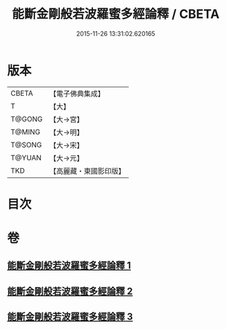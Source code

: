 #+TITLE: 能斷金剛般若波羅蜜多經論釋 / CBETA
#+DATE: 2015-11-26 13:31:02.620165
* 版本
 |     CBETA|【電子佛典集成】|
 |         T|【大】     |
 |    T@GONG|【大→宮】   |
 |    T@MING|【大→明】   |
 |    T@SONG|【大→宋】   |
 |    T@YUAN|【大→元】   |
 |       TKD|【高麗藏・東國影印版】|

* 目次
* 卷
** [[file:KR6c0034_001.txt][能斷金剛般若波羅蜜多經論釋 1]]
** [[file:KR6c0034_002.txt][能斷金剛般若波羅蜜多經論釋 2]]
** [[file:KR6c0034_003.txt][能斷金剛般若波羅蜜多經論釋 3]]
